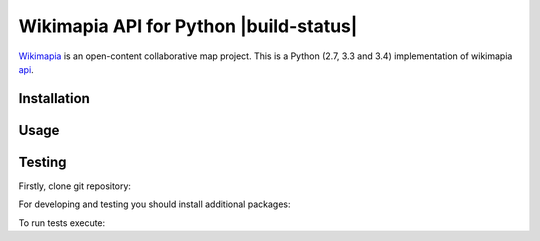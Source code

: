 Wikimapia API for Python |build-status|
=======================================

`Wikimapia`_ is an open-content collaborative map project. This is a Python
(2.7, 3.3 and 3.4) implementation of wikimapia `api`_.

Installation
------------

.. code-block:: bash
    pip install wikimapia_api

Usage
-----

.. code-block:: python
    from wikimapia_api import API

    API.config.key = 'YOUR WIKIMAPIA API KEY'
    print(API.places[55])

Testing
-------

Firstly, clone git repository:

.. code-block:: bash
    git clone https://github.com/cybernetlab/wikimapia_api_py wikimapia_api

For developing and testing you should install additional packages:

.. code-block:: bash
    cd wikimapia_api
    python setup.py develop
    pip install sure httpretty

To run tests execute:

.. code-block:: bash
    python -m unittest discover

.. _Wikimapia: http://wikimapia.org
.. _api: http://wikimapia.org/api

.. _https://speakerdeck.com/brettcannon/3-compatible
.. _http://pythonhosted.org/six/
.. _http://python-future.org/compatible_idioms.html
.. _https://github.com/pypa/sampleproject/blob/master/setup.py
.. _https://packaging.python.org/en/latest/single_source_version.html
.. _http://css.dzone.com/articles/tdd-python-5-minutes

